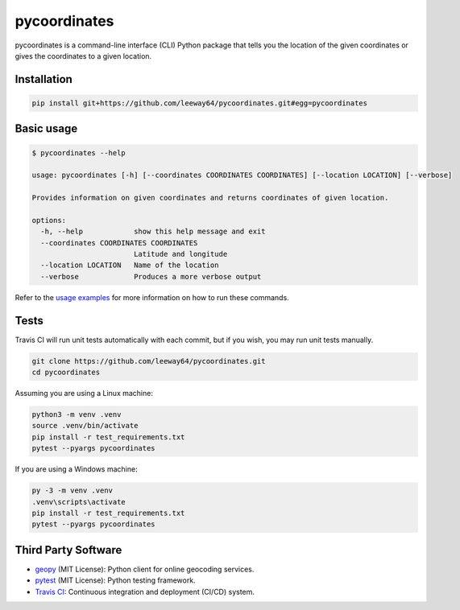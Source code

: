pycoordinates
=============

.. image:: https://img.shields.io/badge/license-MIT-blue.svg
    :target: LICENSE.txt


pycoordinates is a command-line interface (CLI) Python package that tells you the location of the
given coordinates or gives the coordinates to a given location.


Installation
------------

.. code-block::

    pip install git+https://github.com/leeway64/pycoordinates.git#egg=pycoordinates


Basic usage
------------

.. code-block::

    $ pycoordinates --help

    usage: pycoordinates [-h] [--coordinates COORDINATES COORDINATES] [--location LOCATION] [--verbose]

    Provides information on given coordinates and returns coordinates of given location.

    options:
      -h, --help            show this help message and exit
      --coordinates COORDINATES COORDINATES
                            Latitude and longitude
      --location LOCATION   Name of the location
      --verbose             Produces a more verbose output


Refer to the `usage examples <docs/usage_examples.rst>`_ for more information on how to run
these commands.


Tests
------

Travis CI will run unit tests automatically with each commit, but if you wish, you may run unit
tests manually.

.. code-block::

    git clone https://github.com/leeway64/pycoordinates.git
    cd pycoordinates

Assuming you are using a Linux machine:

.. code-block::

    python3 -m venv .venv
    source .venv/bin/activate
    pip install -r test_requirements.txt
    pytest --pyargs pycoordinates

If you are using a Windows machine:

.. code-block::

    py -3 -m venv .venv
    .venv\scripts\activate
    pip install -r test_requirements.txt
    pytest --pyargs pycoordinates


Third Party Software
---------------------

- `geopy <https://pypi.org/project/geopy/>`_ (MIT License): Python client for online geocoding services.
- `pytest <https://docs.pytest.org/en/6.2.x/index.html>`_ (MIT License): Python testing framework.
- `Travis CI <https://www.travis-ci.com/>`_: Continuous integration and deployment (CI/CD) system.
